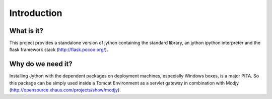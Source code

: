 ============
Introduction
============

What is it?
-----------

This project provides a standalone version of jython containing the standard
library, an jython ipython interpreter and the flask framework stack
(http://flask.pocoo.org/).

Why do we need it?
------------------

Installing Jython with the dependent packages on deployment machines,
especially Windows boxes, is a major PITA. So this package can be simply used
inside a Tomcat Environment as a servlet gateway in combination with Modjy
(http://opensource.xhaus.com/projects/show/modjy).

